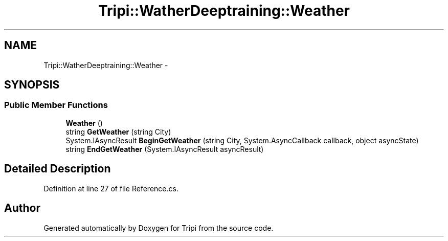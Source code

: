 .TH "Tripi::WatherDeeptraining::Weather" 3 "18 Feb 2010" "Version revision 98" "Tripi" \" -*- nroff -*-
.ad l
.nh
.SH NAME
Tripi::WatherDeeptraining::Weather \- 
.PP
 

.SH SYNOPSIS
.br
.PP
.SS "Public Member Functions"

.in +1c
.ti -1c
.RI "\fBWeather\fP ()"
.br
.RI "\fI\fP"
.ti -1c
.RI "string \fBGetWeather\fP (string City)"
.br
.RI "\fI\fP"
.ti -1c
.RI "System.IAsyncResult \fBBeginGetWeather\fP (string City, System.AsyncCallback callback, object asyncState)"
.br
.RI "\fI\fP"
.ti -1c
.RI "string \fBEndGetWeather\fP (System.IAsyncResult asyncResult)"
.br
.RI "\fI\fP"
.in -1c
.SH "Detailed Description"
.PP 

.PP
Definition at line 27 of file Reference.cs.

.SH "Author"
.PP 
Generated automatically by Doxygen for Tripi from the source code.
